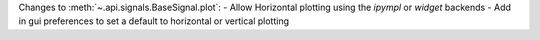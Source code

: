 Changes to :meth:`~.api.signals.BaseSignal.plot`:
- Allow Horizontal plotting using the `ipympl` or `widget` backends
- Add in gui preferences to set a default to horizontal or vertical plotting
